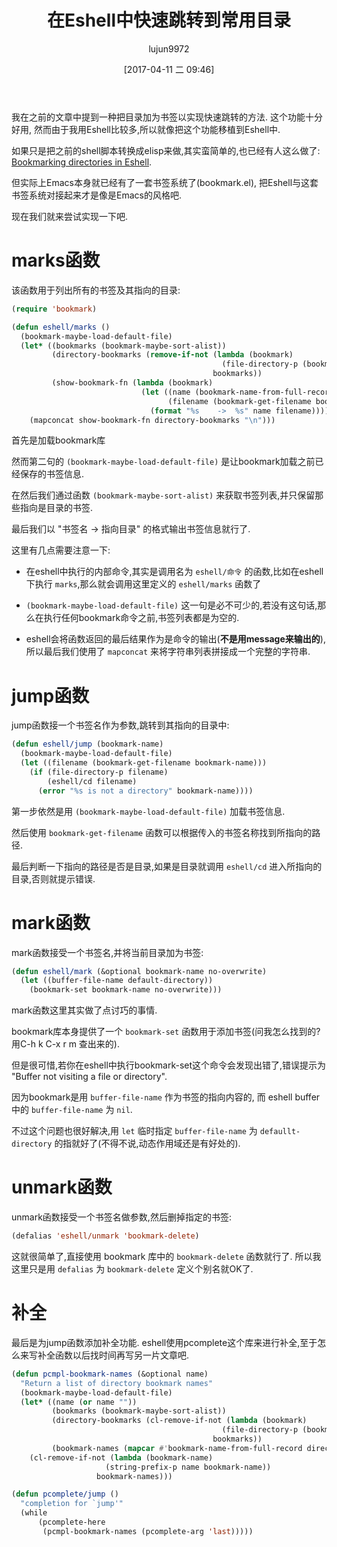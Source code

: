 #+TITLE: 在Eshell中快速跳转到常用目录
#+AUTHOR: lujun9972
#+TAGS: Emacs之怒
#+DATE: [2017-04-11 二 09:46]
#+LANGUAGE:  zh-CN
#+OPTIONS:  H:6 num:nil toc:t \n:nil ::t |:t ^:nil -:nil f:t *:t <:nil

我在之前的文章中提到一种把目录加为书签以实现快速跳转的方法. 这个功能十分好用, 然而由于我用Eshell比较多,所以就像把这个功能移植到Eshell中.

如果只是把之前的shell脚本转换成elisp来做,其实蛮简单的,也已经有人这么做了: [[http://mbork.pl/2017-03-04_Bookmarking_directories_in_Eshell][Bookmarking directories in Eshell]].

但实际上Emacs本身就已经有了一套书签系统了(bookmark.el), 把Eshell与这套书签系统对接起来才是像是Emacs的风格吧.

现在我们就来尝试实现一下吧.

* marks函数
该函数用于列出所有的书签及其指向的目录:
#+BEGIN_SRC emacs-lisp
  (require 'bookmark)

  (defun eshell/marks ()
    (bookmark-maybe-load-default-file)
    (let* ((bookmarks (bookmark-maybe-sort-alist))
           (directory-bookmarks (remove-if-not (lambda (bookmark)
                                                 (file-directory-p (bookmark-get-filename bookmark)))
                                               bookmarks))
           (show-bookmark-fn (lambda (bookmark)
                               (let ((name (bookmark-name-from-full-record bookmark))
                                     (filename (bookmark-get-filename bookmark)))
                                 (format "%s	->	%s" name filename)))))
      (mapconcat show-bookmark-fn directory-bookmarks "\n")))
#+END_SRC

首先是加载bookmark库

然而第二句的 =(bookmark-maybe-load-default-file)= 是让bookmark加载之前已经保存的书签信息.

在然后我们通过函数 =(bookmark-maybe-sort-alist)= 来获取书签列表,并只保留那些指向是目录的书签.

最后我们以 "书签名	->	指向目录" 的格式输出书签信息就行了.

这里有几点需要注意一下:

+ 在eshell中执行的内部命令,其实是调用名为 =eshell/命令= 的函数,比如在eshell下执行 =marks=,那么就会调用这里定义的 =eshell/marks= 函数了

+ =(bookmark-maybe-load-default-file)= 这一句是必不可少的,若没有这句话,那么在执行任何bookmark命令之前,书签列表都是为空的.

+ eshell会将函数返回的最后结果作为是命令的输出(*不是用message来输出的*),所以最后我们使用了 =mapconcat= 来将字符串列表拼接成一个完整的字符串.

* jump函数
jump函数接一个书签名作为参数,跳转到其指向的目录中:
#+BEGIN_SRC emacs-lisp
  (defun eshell/jump (bookmark-name)
    (bookmark-maybe-load-default-file)
    (let ((filename (bookmark-get-filename bookmark-name)))
      (if (file-directory-p filename)
          (eshell/cd filename)
        (error "%s is not a directory" bookmark-name))))
#+END_SRC

第一步依然是用 =(bookmark-maybe-load-default-file)= 加载书签信息.

然后使用 =bookmark-get-filename= 函数可以根据传入的书签名称找到所指向的路径.

最后判断一下指向的路径是否是目录,如果是目录就调用 =eshell/cd= 进入所指向的目录,否则就提示错误.

* mark函数
mark函数接受一个书签名,并将当前目录加为书签:
#+BEGIN_SRC emacs-lisp
  (defun eshell/mark (&optional bookmark-name no-overwrite)
    (let ((buffer-file-name default-directory))
      (bookmark-set bookmark-name no-overwrite)))
#+END_SRC

mark函数这里其实做了点讨巧的事情.

bookmark库本身提供了一个 =bookmark-set= 函数用于添加书签(问我怎么找到的? 用C-h k C-x r m 查出来的). 

但是很可惜,若你在eshell中执行bookmark-set这个命令会发现出错了,错误提示为 "Buffer not visiting a file or directory".

因为bookmark是用 =buffer-file-name= 作为书签的指向内容的, 而 eshell buffer中的 =buffer-file-name= 为 =nil=.

不过这个问题也很好解决,用 =let= 临时指定 =buffer-file-name= 为 =defaullt-directory= 的指就好了(不得不说,动态作用域还是有好处的).

* unmark函数
unmark函数接受一个书签名做参数,然后删掉指定的书签:
#+BEGIN_SRC emacs-lisp
  (defalias 'eshell/unmark 'bookmark-delete)
#+END_SRC

这就很简单了,直接使用 bookmark 库中的 =bookmark-delete= 函数就行了. 所以我这里只是用 =defalias= 为 =bookmark-delete= 定义个别名就OK了.

* 补全
最后是为jump函数添加补全功能. eshell使用pcomplete这个库来进行补全,至于怎么来写补全函数以后找时间再写另一片文章吧.
#+BEGIN_SRC emacs-lisp
  (defun pcmpl-bookmark-names (&optional name)
    "Return a list of directory bookmark names"
    (bookmark-maybe-load-default-file)
    (let* ((name (or name ""))
           (bookmarks (bookmark-maybe-sort-alist))
           (directory-bookmarks (cl-remove-if-not (lambda (bookmark)
                                                 (file-directory-p (bookmark-get-filename bookmark)))
                                               bookmarks))
           (bookmark-names (mapcar #'bookmark-name-from-full-record directory-bookmarks)))
      (cl-remove-if-not (lambda (bookmark-name)
                       (string-prefix-p name bookmark-name))
                     bookmark-names)))

  (defun pcomplete/jump ()
    "completion for `jump'"
    (while
        (pcomplete-here
         (pcmpl-bookmark-names (pcomplete-arg 'last)))))
#+END_SRC
